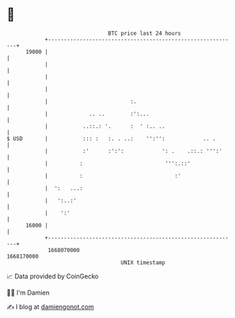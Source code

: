 * 👋

#+begin_example
                                   BTC price last 24 hours                    
               +------------------------------------------------------------+ 
         19000 |                                                            | 
               |                                                            | 
               |                                                            | 
               |                                                            | 
               |                          :.                                | 
               |             .. ..        :':...                            | 
               |           ..::.: '.      :  ' :.. ..                       | 
   $ USD       |           ::: :   :. . ..:    '':'':            .. .       | 
               |           :'      :':':            ': .    .::.: ''':'     | 
               |          :                          ''':.::'               | 
               |          :                             :'                  | 
               |  ':   ...:                                                 | 
               |   ':..:'                                                   | 
               |    ':'                                                     | 
         16000 |                                                            | 
               +------------------------------------------------------------+ 
                1668070000                                        1668170000  
                                       UNIX timestamp                         
#+end_example
📈 Data provided by CoinGecko

🧑‍💻 I'm Damien

✍️ I blog at [[https://www.damiengonot.com][damiengonot.com]]
